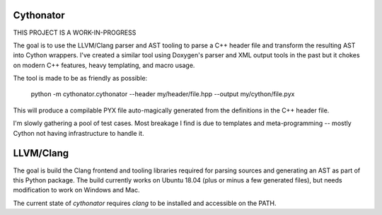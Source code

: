 Cythonator
==========

THIS PROJECT IS A WORK-IN-PROGRESS

The goal is to use the LLVM/Clang parser and AST tooling to parse a C++ header file and transform the resulting AST into Cython wrappers.  I've created a similar tool using Doxygen's parser and XML output tools in the past but it chokes on modern C++ features, heavy templating, and macro usage.

The tool is made to be as friendly as possible:

    python -m cythonator.cythonator --header my/header/file.hpp --output my/cython/file.pyx

This will produce a compilable PYX file auto-magically generated from the definitions in the C++ header file.

I'm slowly gathering a pool of test cases.  Most breakage I find is due to templates and meta-programming -- mostly Cython not having infrastructure to handle it.

LLVM/Clang
==========

The goal is build the Clang frontend and tooling libraries required for parsing sources and generating an AST as part of this Python package.  The build currently works on Ubuntu 18.04 (plus or minus a few generated files), but needs modification to work on Windows and Mac.

The current state of `cythonator` requires `clang` to be installed and accessible on the PATH.
